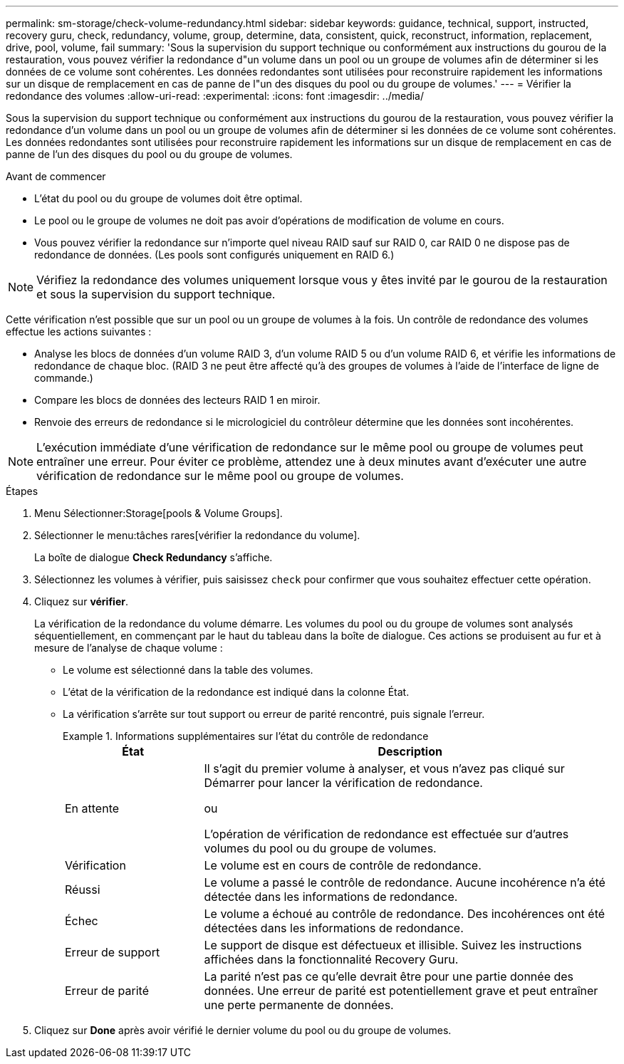 ---
permalink: sm-storage/check-volume-redundancy.html 
sidebar: sidebar 
keywords: guidance, technical, support, instructed, recovery guru, check, redundancy, volume, group, determine, data, consistent, quick, reconstruct, information, replacement, drive, pool, volume, fail 
summary: 'Sous la supervision du support technique ou conformément aux instructions du gourou de la restauration, vous pouvez vérifier la redondance d"un volume dans un pool ou un groupe de volumes afin de déterminer si les données de ce volume sont cohérentes. Les données redondantes sont utilisées pour reconstruire rapidement les informations sur un disque de remplacement en cas de panne de l"un des disques du pool ou du groupe de volumes.' 
---
= Vérifier la redondance des volumes
:allow-uri-read: 
:experimental: 
:icons: font
:imagesdir: ../media/


[role="lead"]
Sous la supervision du support technique ou conformément aux instructions du gourou de la restauration, vous pouvez vérifier la redondance d'un volume dans un pool ou un groupe de volumes afin de déterminer si les données de ce volume sont cohérentes. Les données redondantes sont utilisées pour reconstruire rapidement les informations sur un disque de remplacement en cas de panne de l'un des disques du pool ou du groupe de volumes.

.Avant de commencer
* L'état du pool ou du groupe de volumes doit être optimal.
* Le pool ou le groupe de volumes ne doit pas avoir d'opérations de modification de volume en cours.
* Vous pouvez vérifier la redondance sur n'importe quel niveau RAID sauf sur RAID 0, car RAID 0 ne dispose pas de redondance de données. (Les pools sont configurés uniquement en RAID 6.)


[NOTE]
====
Vérifiez la redondance des volumes uniquement lorsque vous y êtes invité par le gourou de la restauration et sous la supervision du support technique.

====
Cette vérification n'est possible que sur un pool ou un groupe de volumes à la fois. Un contrôle de redondance des volumes effectue les actions suivantes :

* Analyse les blocs de données d'un volume RAID 3, d'un volume RAID 5 ou d'un volume RAID 6, et vérifie les informations de redondance de chaque bloc. (RAID 3 ne peut être affecté qu'à des groupes de volumes à l'aide de l'interface de ligne de commande.)
* Compare les blocs de données des lecteurs RAID 1 en miroir.
* Renvoie des erreurs de redondance si le micrologiciel du contrôleur détermine que les données sont incohérentes.


[NOTE]
====
L'exécution immédiate d'une vérification de redondance sur le même pool ou groupe de volumes peut entraîner une erreur. Pour éviter ce problème, attendez une à deux minutes avant d'exécuter une autre vérification de redondance sur le même pool ou groupe de volumes.

====
.Étapes
. Menu Sélectionner:Storage[pools & Volume Groups].
. Sélectionner le menu:tâches rares[vérifier la redondance du volume].
+
La boîte de dialogue *Check Redundancy* s'affiche.

. Sélectionnez les volumes à vérifier, puis saisissez `check` pour confirmer que vous souhaitez effectuer cette opération.
. Cliquez sur *vérifier*.
+
La vérification de la redondance du volume démarre. Les volumes du pool ou du groupe de volumes sont analysés séquentiellement, en commençant par le haut du tableau dans la boîte de dialogue. Ces actions se produisent au fur et à mesure de l'analyse de chaque volume :

+
** Le volume est sélectionné dans la table des volumes.
** L'état de la vérification de la redondance est indiqué dans la colonne État.
** La vérification s'arrête sur tout support ou erreur de parité rencontré, puis signale l'erreur.
+
.Informations supplémentaires sur l'état du contrôle de redondance
====
[cols="1a,3a"]
|===
| État | Description 


 a| 
En attente
 a| 
Il s'agit du premier volume à analyser, et vous n'avez pas cliqué sur Démarrer pour lancer la vérification de redondance.

ou

L'opération de vérification de redondance est effectuée sur d'autres volumes du pool ou du groupe de volumes.



 a| 
Vérification
 a| 
Le volume est en cours de contrôle de redondance.



 a| 
Réussi
 a| 
Le volume a passé le contrôle de redondance. Aucune incohérence n'a été détectée dans les informations de redondance.



 a| 
Échec
 a| 
Le volume a échoué au contrôle de redondance. Des incohérences ont été détectées dans les informations de redondance.



 a| 
Erreur de support
 a| 
Le support de disque est défectueux et illisible. Suivez les instructions affichées dans la fonctionnalité Recovery Guru.



 a| 
Erreur de parité
 a| 
La parité n'est pas ce qu'elle devrait être pour une partie donnée des données. Une erreur de parité est potentiellement grave et peut entraîner une perte permanente de données.

|===
====


. Cliquez sur *Done* après avoir vérifié le dernier volume du pool ou du groupe de volumes.

